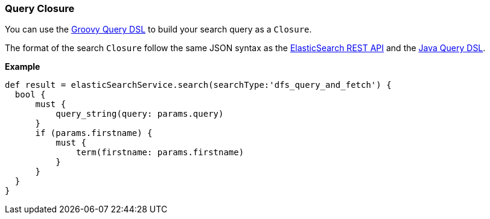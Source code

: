 [[queryClosure]]
=== Query Closure

You can use the http://www.elasticsearch.org/guide/en/elasticsearch/client/groovy-api/current/search.html[Groovy Query DSL] to build your search query as a `Closure`.

The format of the search `Closure` follow the same JSON syntax as the  http://www.elasticsearch.org/guide/en/elasticsearch/reference/current/search.html[ElasticSearch REST API]
and the http://www.elasticsearch.org/guide/en/elasticsearch/client/java-api/current/query-dsl-queries.html[Java Query DSL].

*Example*

[source, groovy]
----
def result = elasticSearchService.search(searchType:'dfs_query_and_fetch') {
  bool {
      must {
          query_string(query: params.query)
      }
      if (params.firstname) {
          must {
              term(firstname: params.firstname)
          }
      }
  }
}
----
